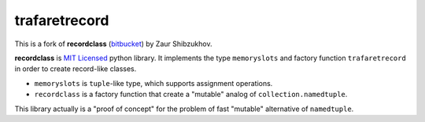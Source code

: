 ==============
trafaretrecord
==============

This is a fork of **recordclass** (`bitbucket <https://bitbucket.org/intellimath/recordclass>`_) by Zaur Shibzukhov.

**recordclass** is `MIT Licensed <http://opensource.org/licenses/MIT>`_ python library.
It implements the type ``memoryslots`` and factory function ``trafaretrecord``
in order to create record-like classes.

* ``memoryslots`` is ``tuple``-like type, which supports assignment operations.
* ``recordclass`` is a factory function that create a "mutable" analog of
  ``collection.namedtuple``.

This library actually is a "proof of concept" for the problem of fast "mutable"
alternative of ``namedtuple``.
